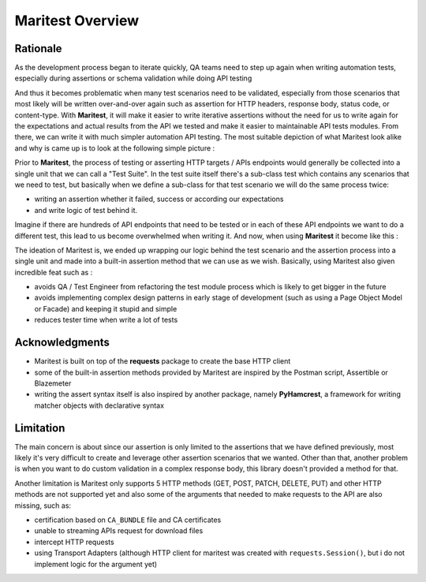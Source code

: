 =================
Maritest Overview
=================

Rationale
---------

As the development process began to iterate quickly, QA teams need to step up again when writing automation tests, especially during assertions or schema validation while doing API testing

And thus it becomes problematic when many test scenarios need to be validated, especially from those scenarios that most likely will be written over-and-over again such as assertion for HTTP headers, response body, status code, or content-type. With **Maritest**, it will make it easier to write iterative assertions without the need for us to write again for the expectations and actual results from the API we tested and make it easier to maintainable API tests modules. From there, we can write it with much simpler automation API testing.
The most suitable depiction of what Maritest look alike and why is came up is to look at the following simple picture :


.. image:: https://i.ibb.co/p43YxtC/before-maritest.png
   :target: https://i.ibb.co/p43YxtC/before-maritest.png
   :alt: Before Maritest


Prior to **Maritest**, the process of testing or asserting HTTP targets / APIs endpoints would generally be collected into a single unit that we can call a "Test Suite". In the test suite itself there's a sub-class test which contains any scenarios that we need to test, but basically when we define a sub-class for that test scenario we will do the same process twice: 

- writing an assertion whether it failed, success or according our expectations 
- and write logic of test behind it.

Imagine if there are hundreds of API endpoints that need to be tested or in each of these API endpoints we want to do a different test, this lead to us become overwhelmed when writing it. And now, when using **Maritest** it become like this :

.. image:: https://i.ibb.co/7QX32J3/after-maritest.png
    :target: https://i.ibb.co/7QX32J3/after-maritest.png
    :alt: After Maritest

The ideation of Maritest is, we ended up wrapping our logic behind the test scenario and the assertion process into a single unit and made into a built-in assertion method that we can use as we wish. Basically, using Maritest also given incredible feat such as :

- avoids QA / Test Engineer from refactoring the test module process which is likely to get bigger in the future
- avoids implementing complex design patterns in early stage of development (such as using a Page Object Model or Facade) and keeping it stupid and simple 
- reduces tester time when write a lot of tests

Acknowledgments
---------------

- Maritest is built on top of the **requests** package to create the base HTTP client
- some of the built-in assertion methods provided by Maritest are inspired by the Postman script, Assertible or Blazemeter
- writing the assert syntax itself is also inspired by another package, namely **PyHamcrest**, a framework for writing matcher objects with declarative syntax

Limitation
----------

The main concern is about since our assertion is only limited to the assertions that we have defined previously, most likely it's very difficult to create and leverage other assertion scenarios that we wanted. Other than that, another problem is when you want to do custom validation in a complex response body, this library doesn't provided a method for that.

Another limitation is Maritest only supports 5 HTTP methods (GET, POST, PATCH, DELETE, PUT) and other HTTP methods are not supported yet and also some of the arguments that needed to make requests to the API are also missing, such as: 

- certification based on ``CA_BUNDLE`` file and CA certificates
- unable to streaming APIs request for download files
- intercept HTTP requests
- using Transport Adapters (although HTTP client for maritest was created with ``requests.Session()``, but i do not implement logic for the argument yet)
